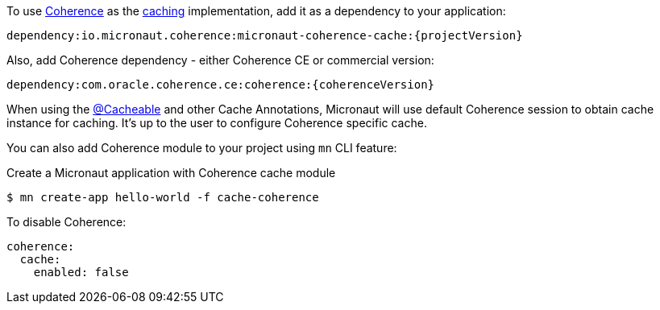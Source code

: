 To use link:{coherenceHome}[Coherence] as the https://docs.micronaut.io/latest/guide/index.html#caching[caching] implementation, add it as a dependency to your application:

[source]
----
dependency:io.micronaut.coherence:micronaut-coherence-cache:{projectVersion}
----

Also, add Coherence dependency - either Coherence CE or commercial version:

[source]
----
dependency:com.oracle.coherence.ce:coherence:{coherenceVersion}
----

When using the https://micronaut-projects.github.io/micronaut-cache/latest/api/io/micronaut/cache/annotation/Cacheable.html[@Cacheable] and other Cache Annotations, Micronaut will use default Coherence session to obtain cache instance for caching. It's up to the user to configure Coherence specific cache.

You can also add Coherence module to your project using `mn` CLI feature:

[source,bash]
.Create a Micronaut application with Coherence cache module
----
$ mn create-app hello-world -f cache-coherence
----

To disable Coherence:

[source,yaml]
----
coherence:
  cache:
    enabled: false
----
